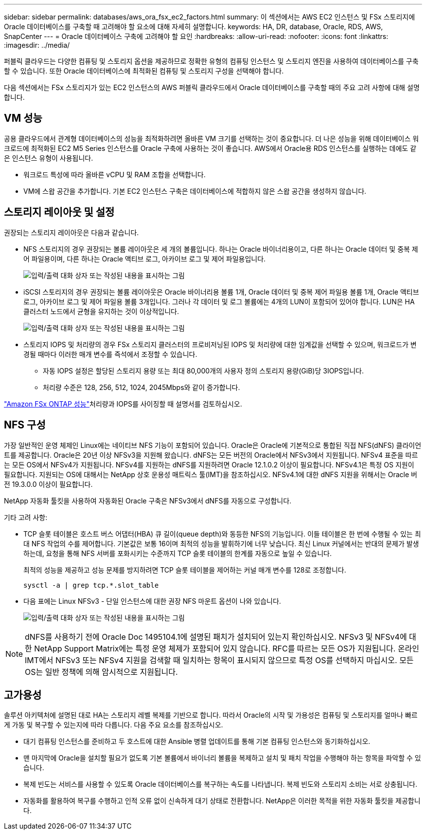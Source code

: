 ---
sidebar: sidebar 
permalink: databases/aws_ora_fsx_ec2_factors.html 
summary: 이 섹션에서는 AWS EC2 인스턴스 및 FSx 스토리지에 Oracle 데이터베이스를 구축할 때 고려해야 할 요소에 대해 자세히 설명합니다. 
keywords: HA, DR, database, Oracle, RDS, AWS, SnapCenter 
---
= Oracle 데이터베이스 구축에 고려해야 할 요인
:hardbreaks:
:allow-uri-read: 
:nofooter: 
:icons: font
:linkattrs: 
:imagesdir: ../media/


[role="lead"]
퍼블릭 클라우드는 다양한 컴퓨팅 및 스토리지 옵션을 제공하므로 정확한 유형의 컴퓨팅 인스턴스 및 스토리지 엔진을 사용하여 데이터베이스를 구축할 수 있습니다. 또한 Oracle 데이터베이스에 최적화된 컴퓨팅 및 스토리지 구성을 선택해야 합니다.

다음 섹션에서는 FSx 스토리지가 있는 EC2 인스턴스의 AWS 퍼블릭 클라우드에서 Oracle 데이터베이스를 구축할 때의 주요 고려 사항에 대해 설명합니다.



== VM 성능

공용 클라우드에서 관계형 데이터베이스의 성능을 최적화하려면 올바른 VM 크기를 선택하는 것이 중요합니다. 더 나은 성능을 위해 데이터베이스 워크로드에 최적화된 EC2 M5 Series 인스턴스를 Oracle 구축에 사용하는 것이 좋습니다. AWS에서 Oracle용 RDS 인스턴스를 실행하는 데에도 같은 인스턴스 유형이 사용됩니다.

* 워크로드 특성에 따라 올바른 vCPU 및 RAM 조합을 선택합니다.
* VM에 스왑 공간을 추가합니다. 기본 EC2 인스턴스 구축은 데이터베이스에 적합하지 않은 스왑 공간을 생성하지 않습니다.




== 스토리지 레이아웃 및 설정

권장되는 스토리지 레이아웃은 다음과 같습니다.

* NFS 스토리지의 경우 권장되는 볼륨 레이아웃은 세 개의 볼륨입니다. 하나는 Oracle 바이너리용이고, 다른 하나는 Oracle 데이터 및 중복 제어 파일용이며, 다른 하나는 Oracle 액티브 로그, 아카이브 로그 및 제어 파일용입니다.
+
image:aws_ora_fsx_ec2_stor_12.png["입력/출력 대화 상자 또는 작성된 내용을 표시하는 그림"]

* iSCSI 스토리지의 경우 권장되는 볼륨 레이아웃은 Oracle 바이너리용 볼륨 1개, Oracle 데이터 및 중복 제어 파일용 볼륨 1개, Oracle 액티브 로그, 아카이브 로그 및 제어 파일용 볼륨 3개입니다. 그러나 각 데이터 및 로그 볼륨에는 4개의 LUN이 포함되어 있어야 합니다. LUN은 HA 클러스터 노드에서 균형을 유지하는 것이 이상적입니다.
+
image:aws_ora_fsx_ec2_stor_13.png["입력/출력 대화 상자 또는 작성된 내용을 표시하는 그림"]

* 스토리지 IOPS 및 처리량의 경우 FSx 스토리지 클러스터의 프로비저닝된 IOPS 및 처리량에 대한 임계값을 선택할 수 있으며, 워크로드가 변경될 때마다 이러한 매개 변수를 즉석에서 조정할 수 있습니다.
+
** 자동 IOPS 설정은 할당된 스토리지 용량 또는 최대 80,000개의 사용자 정의 스토리지 용량(GiB)당 3IOPS입니다.
** 처리량 수준은 128, 256, 512, 1024, 2045Mbps와 같이 증가합니다.




link:https://docs.aws.amazon.com/fsx/latest/ONTAPGuide/performance.html["Amazon FSx ONTAP 성능"^]처리량과 IOPS를 사이징할 때 설명서를 검토하십시오.



== NFS 구성

가장 일반적인 운영 체제인 Linux에는 네이티브 NFS 기능이 포함되어 있습니다. Oracle은 Oracle에 기본적으로 통합된 직접 NFS(dNFS) 클라이언트를 제공합니다. Oracle은 20년 이상 NFSv3을 지원해 왔습니다. dNFS는 모든 버전의 Oracle에서 NFSv3에서 지원됩니다. NFSv4 표준을 따르는 모든 OS에서 NFSv4가 지원됩니다. NFSv4를 지원하는 dNFS를 지원하려면 Oracle 12.1.0.2 이상이 필요합니다. NFSv4.1은 특정 OS 지원이 필요합니다. 지원되는 OS에 대해서는 NetApp 상호 운용성 매트릭스 툴(IMT)을 참조하십시오. NFSv4.1에 대한 dNFS 지원을 위해서는 Oracle 버전 19.3.0.0 이상이 필요합니다.

NetApp 자동화 툴킷을 사용하여 자동화된 Oracle 구축은 NFSv3에서 dNFS를 자동으로 구성합니다.

기타 고려 사항:

* TCP 슬롯 테이블은 호스트 버스 어댑터(HBA) 큐 길이(queue depth)와 동등한 NFS의 기능입니다. 이들 테이블은 한 번에 수행될 수 있는 최대 NFS 작업의 수를 제어합니다. 기본값은 보통 16이며 최적의 성능을 발휘하기에 너무 낮습니다. 최신 Linux 커널에서는 반대의 문제가 발생하는데, 요청을 통해 NFS 서버를 포화시키는 수준까지 TCP 슬롯 테이블의 한계를 자동으로 높일 수 있습니다.
+
최적의 성능을 제공하고 성능 문제를 방지하려면 TCP 슬롯 테이블을 제어하는 커널 매개 변수를 128로 조정합니다.

+
[source, cli]
----
sysctl -a | grep tcp.*.slot_table
----
* 다음 표에는 Linux NFSv3 - 단일 인스턴스에 대한 권장 NFS 마운트 옵션이 나와 있습니다.
+
image:aws_ora_fsx_ec2_nfs_01.png["입력/출력 대화 상자 또는 작성된 내용을 표시하는 그림"]




NOTE: dNFS를 사용하기 전에 Oracle Doc 1495104.1에 설명된 패치가 설치되어 있는지 확인하십시오. NFSv3 및 NFSv4에 대한 NetApp Support Matrix에는 특정 운영 체제가 포함되어 있지 않습니다. RFC를 따르는 모든 OS가 지원됩니다. 온라인 IMT에서 NFSv3 또는 NFSv4 지원을 검색할 때 일치하는 항목이 표시되지 않으므로 특정 OS를 선택하지 마십시오. 모든 OS는 일반 정책에 의해 암시적으로 지원됩니다.



== 고가용성

솔루션 아키텍처에 설명된 대로 HA는 스토리지 레벨 복제를 기반으로 합니다. 따라서 Oracle의 시작 및 가용성은 컴퓨팅 및 스토리지를 얼마나 빠르게 가동 및 복구할 수 있는지에 따라 다릅니다. 다음 주요 요소를 참조하십시오.

* 대기 컴퓨팅 인스턴스를 준비하고 두 호스트에 대한 Ansible 병렬 업데이트를 통해 기본 컴퓨팅 인스턴스와 동기화하십시오.
* 맨 마지막에 Oracle을 설치할 필요가 없도록 기본 볼륨에서 바이너리 볼륨을 복제하고 설치 및 패치 작업을 수행해야 하는 항목을 파악할 수 있습니다.
* 복제 빈도는 서비스를 사용할 수 있도록 Oracle 데이터베이스를 복구하는 속도를 나타냅니다. 복제 빈도와 스토리지 소비는 서로 상충됩니다.
* 자동화를 활용하여 복구를 수행하고 인적 오류 없이 신속하게 대기 상태로 전환합니다. NetApp은 이러한 목적을 위한 자동화 툴킷을 제공합니다.

